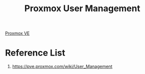 :PROPERTIES:
:ID:       97804de0-4ecf-44c0-9e6c-4d2a4f9f52be
:END:
#+title: Proxmox User Management
#+filetags:  

[[id:77bd7428-f1ee-4306-8d5a-62f38134dfc5][Proxmox VE]]

* Reference List
1. https://pve.proxmox.com/wiki/User_Management
